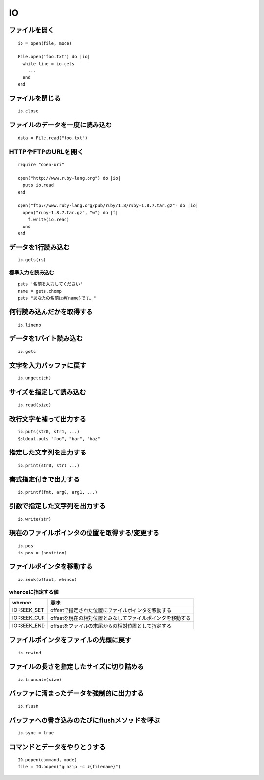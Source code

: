 ====
IO
====

ファイルを開く
================

::

  io = open(file, mode)

  File.open("foo.txt") do |io|
    while line = io.gets
      ...
    end
  end


ファイルを閉じる
==================

::

  io.close


ファイルのデータを一度に読み込む
==================================

::

  data = File.read("foo.txt")


HTTPやFTPのURLを開く
======================

::

  require "open-uri"

  open("http://www.ruby-lang.org") do |io|
    puts io.read
  end

  open("ftp://www.ruby-lang.org/pub/ruby/1.8/ruby-1.8.7.tar.gz") do |io|
    open("ruby-1.8.7.tar.gz", "w") do |f|
      f.write(io.read)
    end
  end


データを1行読み込む
=====================

::

  io.gets(rs)


標準入力を読み込む
--------------------

::

  puts '名前を入力してください'
  name = gets.chomp
  puts "あなたの名前は#{name}です。"


何行読み込んだかを取得する
============================

::

  io.lineno


データを1バイト読み込む
=========================

::

  io.getc


文字を入力バッファに戻す
==========================

::

  io.ungetc(ch)


サイズを指定して読み込む
==========================

::

  io.read(size)


改行文字を補って出力する
==========================

::

  io.puts(str0, str1, ...)
  $stdout.puts "foo", "bar", "baz"


指定した文字列を出力する
==========================

::

  io.print(str0, str1 ...)


書式指定付きで出力する
========================

::

  io.printf(fmt, arg0, arg1, ...)


引数で指定した文字列を出力する
================================

::

  io.write(str)


現在のファイルポインタの位置を取得する/変更する
=================================================

::

  io.pos
  io.pos = (position)


ファイルポインタを移動する
============================

::

  io.seek(offset, whence)

whenceに指定する値
--------------------

.. csv-table::
  :header-rows: 1

  whence,意味
  IO::SEEK_SET,offsetで指定された位置にファイルポインタを移動する
  IO::SEEK_CUR,offsetを現在の相対位置とみなしてファイルポインタを移動する
  IO::SEEK_END,offsetをファイルの末尾からの相対位置として指定する


ファイルポインタをファイルの先頭に戻す
========================================

::

  io.rewind


ファイルの長さを指定したサイズに切り詰める
============================================

::

  io.truncate(size)


バッファに溜まったデータを強制的に出力する
============================================

::

  io.flush


バッファへの書き込みのたびにflushメソッドを呼ぶ
=================================================

::

  io.sync = true


コマンドとデータをやりとりする
================================

::

  IO.popen(command, mode)
  file = IO.popen("gunzip -c #{filename}")
